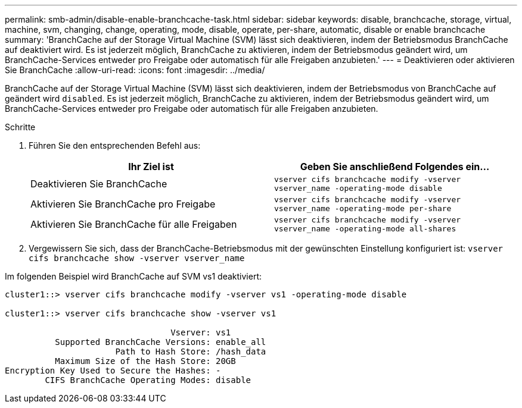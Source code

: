 ---
permalink: smb-admin/disable-enable-branchcache-task.html 
sidebar: sidebar 
keywords: disable, branchcache, storage, virtual, machine, svm, changing, change, operating, mode, disable, operate, per-share, automatic, disable or enable branchcache 
summary: 'BranchCache auf der Storage Virtual Machine (SVM) lässt sich deaktivieren, indem der Betriebsmodus BranchCache auf deaktiviert wird. Es ist jederzeit möglich, BranchCache zu aktivieren, indem der Betriebsmodus geändert wird, um BranchCache-Services entweder pro Freigabe oder automatisch für alle Freigaben anzubieten.' 
---
= Deaktivieren oder aktivieren Sie BranchCache
:allow-uri-read: 
:icons: font
:imagesdir: ../media/


[role="lead"]
BranchCache auf der Storage Virtual Machine (SVM) lässt sich deaktivieren, indem der Betriebsmodus von BranchCache auf geändert wird `disabled`. Es ist jederzeit möglich, BranchCache zu aktivieren, indem der Betriebsmodus geändert wird, um BranchCache-Services entweder pro Freigabe oder automatisch für alle Freigaben anzubieten.

.Schritte
. Führen Sie den entsprechenden Befehl aus:
+
|===
| Ihr Ziel ist | Geben Sie anschließend Folgendes ein... 


 a| 
Deaktivieren Sie BranchCache
 a| 
`vserver cifs branchcache modify -vserver vserver_name -operating-mode disable`



 a| 
Aktivieren Sie BranchCache pro Freigabe
 a| 
`vserver cifs branchcache modify -vserver vserver_name -operating-mode per-share`



 a| 
Aktivieren Sie BranchCache für alle Freigaben
 a| 
`vserver cifs branchcache modify -vserver vserver_name -operating-mode all-shares`

|===
. Vergewissern Sie sich, dass der BranchCache-Betriebsmodus mit der gewünschten Einstellung konfiguriert ist: `vserver cifs branchcache show -vserver vserver_name`


Im folgenden Beispiel wird BranchCache auf SVM vs1 deaktiviert:

[listing]
----
cluster1::> vserver cifs branchcache modify -vserver vs1 -operating-mode disable

cluster1::> vserver cifs branchcache show -vserver vs1

                                 Vserver: vs1
          Supported BranchCache Versions: enable_all
                      Path to Hash Store: /hash_data
          Maximum Size of the Hash Store: 20GB
Encryption Key Used to Secure the Hashes: -
        CIFS BranchCache Operating Modes: disable
----